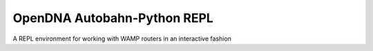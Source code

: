 OpenDNA Autobahn-Python REPL
============================

A REPL environment for working with WAMP routers in an interactive fashion
